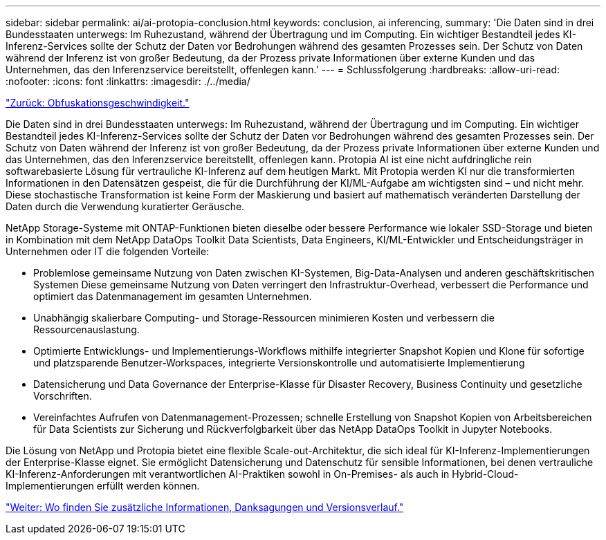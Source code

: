 ---
sidebar: sidebar 
permalink: ai/ai-protopia-conclusion.html 
keywords: conclusion, ai inferencing, 
summary: 'Die Daten sind in drei Bundesstaaten unterwegs: Im Ruhezustand, während der Übertragung und im Computing. Ein wichtiger Bestandteil jedes KI-Inferenz-Services sollte der Schutz der Daten vor Bedrohungen während des gesamten Prozesses sein. Der Schutz von Daten während der Inferenz ist von großer Bedeutung, da der Prozess private Informationen über externe Kunden und das Unternehmen, das den Inferenzservice bereitstellt, offenlegen kann.' 
---
= Schlussfolgerung
:hardbreaks:
:allow-uri-read: 
:nofooter: 
:icons: font
:linkattrs: 
:imagesdir: ./../media/


link:ai-protopia-obfuscation-speed.html["Zurück: Obfuskationsgeschwindigkeit."]

[role="lead"]
Die Daten sind in drei Bundesstaaten unterwegs: Im Ruhezustand, während der Übertragung und im Computing. Ein wichtiger Bestandteil jedes KI-Inferenz-Services sollte der Schutz der Daten vor Bedrohungen während des gesamten Prozesses sein. Der Schutz von Daten während der Inferenz ist von großer Bedeutung, da der Prozess private Informationen über externe Kunden und das Unternehmen, das den Inferenzservice bereitstellt, offenlegen kann. Protopia AI ist eine nicht aufdringliche rein softwarebasierte Lösung für vertrauliche KI-Inferenz auf dem heutigen Markt. Mit Protopia werden KI nur die transformierten Informationen in den Datensätzen gespeist, die für die Durchführung der KI/ML-Aufgabe am wichtigsten sind – und nicht mehr. Diese stochastische Transformation ist keine Form der Maskierung und basiert auf mathematisch veränderten Darstellung der Daten durch die Verwendung kuratierter Geräusche.

NetApp Storage-Systeme mit ONTAP-Funktionen bieten dieselbe oder bessere Performance wie lokaler SSD-Storage und bieten in Kombination mit dem NetApp DataOps Toolkit Data Scientists, Data Engineers, KI/ML-Entwickler und Entscheidungsträger in Unternehmen oder IT die folgenden Vorteile:

* Problemlose gemeinsame Nutzung von Daten zwischen KI-Systemen, Big-Data-Analysen und anderen geschäftskritischen Systemen Diese gemeinsame Nutzung von Daten verringert den Infrastruktur-Overhead, verbessert die Performance und optimiert das Datenmanagement im gesamten Unternehmen.
* Unabhängig skalierbare Computing- und Storage-Ressourcen minimieren Kosten und verbessern die Ressourcenauslastung.
* Optimierte Entwicklungs- und Implementierungs-Workflows mithilfe integrierter Snapshot Kopien und Klone für sofortige und platzsparende Benutzer-Workspaces, integrierte Versionskontrolle und automatisierte Implementierung
* Datensicherung und Data Governance der Enterprise-Klasse für Disaster Recovery, Business Continuity und gesetzliche Vorschriften.
* Vereinfachtes Aufrufen von Datenmanagement-Prozessen; schnelle Erstellung von Snapshot Kopien von Arbeitsbereichen für Data Scientists zur Sicherung und Rückverfolgbarkeit über das NetApp DataOps Toolkit in Jupyter Notebooks.


Die Lösung von NetApp und Protopia bietet eine flexible Scale-out-Architektur, die sich ideal für KI-Inferenz-Implementierungen der Enterprise-Klasse eignet. Sie ermöglicht Datensicherung und Datenschutz für sensible Informationen, bei denen vertrauliche KI-Inferenz-Anforderungen mit verantwortlichen AI-Praktiken sowohl in On-Premises- als auch in Hybrid-Cloud-Implementierungen erfüllt werden können.

link:ai-protopia-where-to-find-additional-information,-acknowledgements,-and-version-history.html["Weiter: Wo finden Sie zusätzliche Informationen, Danksagungen und Versionsverlauf."]
